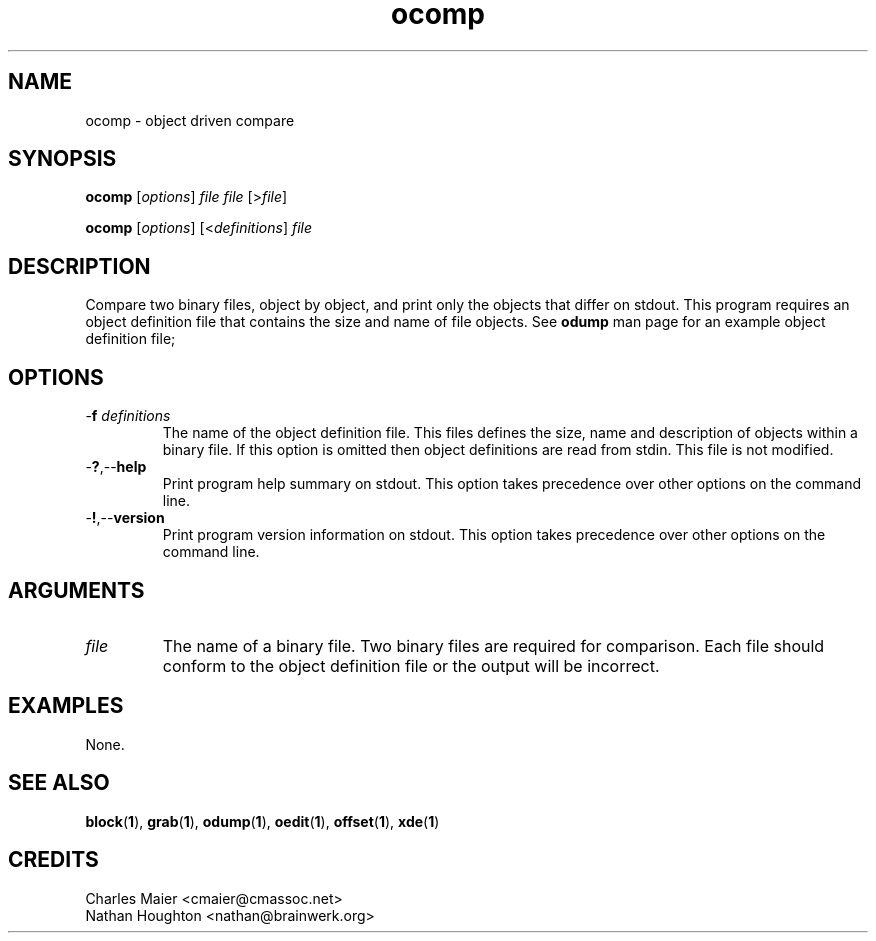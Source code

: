 .TH ocomp 1 "August 2013" "cmassoc-tools-1.9.1" "Motley Tools"

.SH NAME
ocomp - object driven compare

.SH SYNOPSIS
.BR ocomp 
.RI [ options ]
.IR file
.IR file
.RI [> file ]

.PP
.BR ocomp
.RI [ options ]
.RI [< definitions ] 
.IR file

.SH DESCRIPTION
Compare two binary files, object by object, and print only the objects that differ on stdout.
This program requires an object definition file that contains the size and name of file objects.
See \fBodump\fR man page for an example object definition file;

.SH OPTIONS

.TP
-\fBf\fI definitions\fR
The name of the object definition file.
This files defines the size, name and description of objects within a binary file.
If this option is omitted then object definitions are read from stdin.
This file is not modified.

.TP
.RB - ? ,-- help
Print program help summary on stdout.
This option takes precedence over other options on the command line.

.TP
.RB - ! ,-- version
Print program version information on stdout.
This option takes precedence over other options on the command line.

.SH ARGUMENTS

.TP
.IR file
The name of a binary file.
Two binary files are required for comparison.
Each file should conform to the object definition file or the output will be incorrect.

.SH EXAMPLES
None.

.SH SEE ALSO
.BR block ( 1 ),
.BR grab ( 1 ),
.BR odump ( 1 ),
.BR oedit ( 1 ),
.BR offset ( 1 ),
.BR xde ( 1 )

.SH CREDITS
 Charles Maier <cmaier@cmassoc.net>
 Nathan Houghton <nathan@brainwerk.org>

